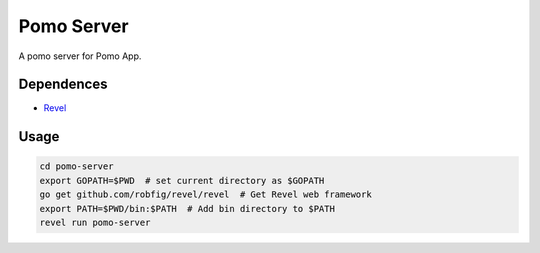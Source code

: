 Pomo Server
-----------

A pomo server for Pomo App.

Dependences
===========

* Revel_

.. _Revel: http://robfig.github.io/revel

Usage
=====

.. code:: bash

	cd pomo-server
	export GOPATH=$PWD  # set current directory as $GOPATH
	go get github.com/robfig/revel/revel  # Get Revel web framework
	export PATH=$PWD/bin:$PATH  # Add bin directory to $PATH
	revel run pomo-server